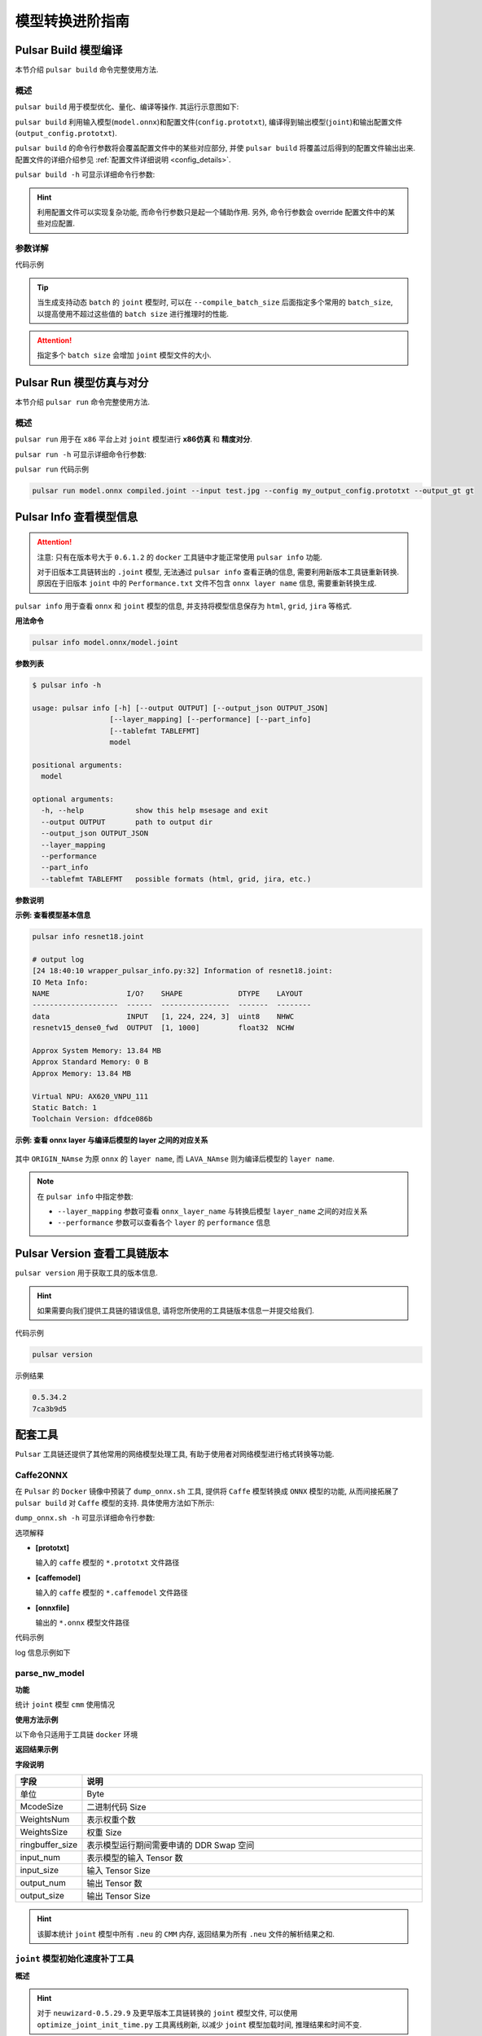===================
模型转换进阶指南
===================

-----------------------
Pulsar Build 模型编译
-----------------------

本节介绍 ``pulsar build`` 命令完整使用方法. 

~~~~~~~~~~~~~~~~
概述
~~~~~~~~~~~~~~~~

``pulsar build`` 用于模型优化、量化、编译等操作. 其运行示意图如下: 

.. mermaid::

  graph LR;
  输入模型[输入模型 onnx] --> pb(pulsar build<br/>+命令行参数)
  配置文件[配置文件 config.prototxt] --> pb
  pb --> 输出模型[输出模型 joint]
  pb --> 输出配置文件[配置文件 output_config.prototxt]

``pulsar build`` 利用输入模型(``model.onnx``)和配置文件(``config.prototxt``), 编译得到输出模型(``joint``)和输出配置文件(``output_config.prototxt``). 

``pulsar build`` 的命令行参数将会覆盖配置文件中的某些对应部分, 并使 ``pulsar build`` 将覆盖过后得到的配置文件输出出来. 配置文件的详细介绍参见 :ref:`配置文件详细说明 <config_details>`. 

``pulsar build -h`` 可显示详细命令行参数: 

.. code-block:: python
  :name: pulsar_build_help
  :linenos:

  root@xxx:/data# pulsar build -h
  usage: pulsar build [-h] [--config CONFIG] [--output_config OUTPUT_CONFIG]
                      [--input INPUT [INPUT ...]] [--output OUTPUT [OUTPUT ...]]
                      [--calibration_batch_size CALIBRATION_BATCH_SIZE]
                      [--compile_batch_size COMPILE_BATCH_SIZE [COMPILE_BATCH_SIZE ...]]
                      [--batch_size_option {BSO_AUTO,BSO_STATIC,BSO_DYNAMIC}]
                      [--output_dir OUTPUT_DIR]
                      [--virtual_npu {0,311,312,221,222,111,112}]
                      [--input_tensor_color {auto,rgb,bgr,gray,nv12,nv21}]
                      [--output_tensor_color {auto,rgb,bgr,gray,nv12,nv21}]
                      [--output_tensor_layout {native,nchw,nhwc}]
                      [--color_std {studio,full}]
                      [--target_hardware {AX630,AX620,AX170}]
                      [--enable_progress_bar]

  optional arguments:
    -h, --help            show this help msesage and exit
    --config CONFIG       .prototxt
    --output_config OUTPUT_CONFIG
    --input INPUT [INPUT ...]
    --output OUTPUT [OUTPUT ...]
    --calibration_batch_size CALIBRATION_BATCH_SIZE
    --compile_batch_size COMPILE_BATCH_SIZE [COMPILE_BATCH_SIZE ...]
    --batch_size_option {BSO_AUTO,BSO_STATIC,BSO_DYNAMIC}
    --output_dir OUTPUT_DIR
    --virtual_npu {0,311,312,221,222,111,112}
    --input_tensor_color {auto,rgb,bgr,gray,nv12,nv21}
    --output_tensor_color {auto,rgb,bgr,gray,nv12,nv21}
    --output_tensor_layout {native,nchw,nhwc}
    --color_std {studio,full}
                          only support nv12/nv21 now
    --target_hardware {AX630,AX620,AX170}
                          target hardware to compile
    --enable_progress_bar

.. hint::

  利用配置文件可以实现复杂功能, 而命令行参数只是起一个辅助作用. 另外, 命令行参数会 override 配置文件中的某些对应配置.

~~~~~~~~~~~~~~~~
参数详解
~~~~~~~~~~~~~~~~

.. data:: pulsar build 参数解释

  --input
    
    本次编译的输入模型路径, 对应 ``config.prototxt`` 中的 :ref:`input_path字段 <input_path>`

  --output
  
    指定输出模型的文件名, 如 ``compiled.joint``, 对应 ``config.prototxt`` 中的 :ref:`output_path字段 <output_path>`

  --config
  
    指定用于指导本次编译过程所用的基本配置文件. 如果为 ``pulsar build`` 命令指定了命令行参数, 则转换模型过程中优先使用命令行参数中指定的值

  --output_config
  
    将本次编译过程所使用的完整配置信息输出到文件

  --target_hardware
  
    指定编译输出模型所适用的硬件平台, 目前有 ``AX630`` 和 ``AX620`` 可选

  --virtual_npu
  
    指定推理时使用的虚拟 NPU , 请根据 ``--target_hardware`` 参数进行区别. 详情参见 :ref:`芯片介绍 <soc_introduction>` 中的虚拟NPU部分

  --output_dir
  
    指定编译过程的工作目录. 默认为当前目录

  --calibration_batch_size
  
    转模型过程中, 内部参数校准时所使用数据的 ``batch_size``. 默认值为 ``32``

  --batch_size_option
    
    设置 ``joint`` 格式模型所支持的 ``batch`` 类型:

      - ``BSO_AUTO``: 默认选项, 默认为静态 ``batch``
      - ``BSO_STATIC``: 静态 ``batch``, 推理时固定 ``batch_size``, 性能最优
      - ``BSO_DYNAMIC``: 动态 ``batch``, 推理时支持不超过最大值的任意 ``batch_size``, 使用最灵活

  --compile_batch_size
  
    设置 ``joint`` 格式模型所支持的 ``batch size``. 默认为 ``1``

      - 当指定了 ``--batch_size_option BSO_STATIC`` 时, ``batch_size`` 表示 ``joint`` 格式模型推理时能用的唯一 ``batch size``
      - 当指定了 ``--batch_size_option BSO_DYNAMIC`` 时, ``batch_size`` 表示 ``joint`` 格式模型推理时所能使用的最大 ``batch size``

  --input_tensor_color

    指定 **输入模型** 的 **输入数据** 的色彩空间, 可选项:

      - 默认选项: ``auto``, 根据模型输入 channel 数自动识别
          * 3-channel 为 ``bgr``
          * 1-channel 为 ``gray``
      - 其他可选项: ``rgb``, ``bgr``, ``gray``, ``nv12``, ``nv21``

  --output_tensor_color

    指定 **输出模型** 的 **输入数据** 的色彩空间, 可选项:

      - 默认选项: ``auto``, 根据模型输入 channel 数自动识别
          * 3-channel 为 ``bgr``
          * 1-channel 为 ``gray``
      - 其他可选项: ``rgb``, ``bgr``, ``gray``, ``nv12``, ``nv21``

  --color_std

    指定用于在 ``RGB`` 和 ``YUV`` 之间转换时所采用的转换标准, 可选项: ``legacy``, ``studio`` 和 ``full``, 默认值为 ``legacy``

  --enable_progress_bar

    编译时显示进度条. 默认不显示
  
  --output_tensor_layout

    指定 **输出** 模型的 **输出** ``tensor`` 的 ``layout``, 可选:

      - ``native``: 默认选项, 历史遗留选项, 不推荐使用. 建议显式指定输出 ``layout``
      - ``nchw``
      - ``nhwc``
    
    .. attention::
    
      ``axera_neuwizard_v0.6.0.1`` 及以后版本的工具链才支持此参数. 
      从 ``axera_neuwizard_v0.6.0.1`` 开始,  部分 ``AX620A`` 模型的输出 ``tensor`` 的默认 ``layout`` 
      可能与 ``axera_neuwizard_v0.6.0.1`` 之前版本的工具链编译出来的模型不同. ``AX630A`` 模型的默认 ``layout`` 不受工具链版本的影响

代码示例

.. code-block::
  :linenos:

  pulsar build --input model.onnx --output compiled.joint --config my_config.prototxt --target_hardware AX620 --virtual_npu 111 --output_config my_output_config.prototxt

.. tip::

  当生成支持动态 ``batch`` 的 ``joint`` 模型时, 可以在 ``--compile_batch_size`` 后面指定多个常用的 ``batch_size``, 以提高使用不超过这些值的 ``batch size`` 进行推理时的性能. 
  
.. attention::

  指定多个 ``batch size`` 会增加 ``joint`` 模型文件的大小.

.. _pulsar_run:

-------------------------------
Pulsar Run 模型仿真与对分
-------------------------------

本节介绍 ``pulsar run`` 命令完整使用方法.

~~~~~~~~~~~~~~~~~
概述
~~~~~~~~~~~~~~~~~

``pulsar run`` 用于在 ``x86`` 平台上对 ``joint`` 模型进行 **x86仿真** 和 **精度对分**.

.. mermaid::

  graph LR;
  目标模型[目标模型<br/>joint] --> pulsar_run(pulsar run<br/>+命令行参数)
  参考模型[参考模型<br/>onnx] --> pulsar_run
  图像文件[图像文件<br/>jpg / png] --> pulsar_run
  pulsar_run --> 对分结果
  pulsar_run --> gt[目标模型的仿真 inference 结果<br/>+<br/>上板输入数据]

``pulsar run -h`` 可显示详细命令行参数:

.. code-block:: python
  :name: input_conf_items
  :linenos:

  root@xxx:/data# pulsar run -h
  usage: pulsar run [-h] [--use_onnx_ir] [--input INPUT [INPUT ...]]
                    [--layer LAYER [LAYER ...]] [--output_gt OUTPUT_GT]
                    [--config CONFIG]
                    model [model ...]

  positional arguments:
    model

  optional arguments:
    -h, --help                   show this help msesage and exit
    --use_onnx_ir                use NeuWizard IR for refernece onnx
    --input INPUT [INPUT ...]    input paths or .json
    --layer LAYER [LAYER ...]    input layer namse
    --output_gt OUTPUT_GT        save gt data in dir
    --config CONFIG


.. data:: pulsar run 参数解释

  **必要参数**
  
    ``model.joint`` ``model.onnx``

  --input

    可以指定多个输入数据, 并作为仿真 ``inference`` 的输入数据. 支持 ``jpg``、 ``png``、 ``bin`` 等格式, 需要保证其个数与模型输入层个数一致
  
  --layer

    | 不是必需项
    | 当模型有多路输入时, 用于指定输入数据对应哪一层. 其顺序与 ``--input`` 呈对照关系
    | 比如 ``--input file1.bin file2.bin --layer layerA layerB`` 就代表给 ``layerA`` 输入 ``file1.bin``、给 ``layerB`` 输入 ``file2.bin``, 需要保证 ``--layer`` 的长度与 ``--input`` 的长度一致
  
  --use_onnx_ir

    | 当使用 ``onnx`` 格式模型作为对分参考模型时, 此选项用以告诉 ``pulsar run`` 在内部用 ``NeuWizard IR`` 推理 ``onnx`` 模型. 默认不使用 ``NeuWizard IR``
    | 此选项只有在指定了 ``--onnx`` 时才有意义, 该选项可忽略

  --output_gt

    指定用于存放目标模型的仿真 ``inference`` 结果和上板输入数据的目录. 默认不输出

  --config
  
    指定配置文件, 用于指导 ``pulsar run`` 在内部转换参考模型. 一般使用 ``pulsar build`` 的 ``--output_config`` 选项输出的配置文件

``pulsar run`` 代码示例

.. code-block:: python

  pulsar run model.onnx compiled.joint --input test.jpg --config my_output_config.prototxt --output_gt gt

---------------------------
Pulsar Info 查看模型信息
---------------------------

.. Attention::

  注意: 只有在版本号大于 ``0.6.1.2`` 的 ``docker`` 工具链中才能正常使用 ``pulsar info`` 功能.

  对于旧版本工具链转出的 ``.joint`` 模型, 无法通过 ``pulsar info`` 查看正确的信息, 需要利用新版本工具链重新转换. 原因在于旧版本 ``joint`` 中的 ``Performance.txt`` 文件不包含 ``onnx layer name`` 信息, 需要重新转换生成.

``pulsar info`` 用于查看 ``onnx`` 和 ``joint`` 模型的信息, 并支持将模型信息保存为 ``html``, ``grid``, ``jira`` 等格式.

**用法命令**

.. code-block:: bash

  pulsar info model.onnx/model.joint

**参数列表**

.. code-block:: bash

  $ pulsar info -h

  usage: pulsar info [-h] [--output OUTPUT] [--output_json OUTPUT_JSON]
                    [--layer_mapping] [--performance] [--part_info]
                    [--tablefmt TABLEFMT]
                    model

  positional arguments:
    model

  optional arguments:
    -h, --help            show this help msesage and exit
    --output OUTPUT       path to output dir
    --output_json OUTPUT_JSON
    --layer_mapping
    --performance
    --part_info
    --tablefmt TABLEFMT   possible formats (html, grid, jira, etc.)

**参数说明**

.. data:: pulsar info 参数解释

  --output

    指定模型信息保存目录, 默认不保存

  --output_json

    以 Json 形式保存模型的完整信息, 默认不保存

  --layer_mapping

    显示 Joint 模型的 layer_mapping 信息, 默认不显示
    
    可以用于查看 onnx layer 与转换后的 lava layer 间的对应关系

  --performance

    显示 Joint 模型的 performance 信息, 默认不显示

  --part

    显示 Joint 模型每个部分的全部信息, 默认不显示

  --tablefmt

    指定模型信息显示和保存格式, 可选项:
      * simple: 默认选择项
      * grid
      * html
      * jira
      * ... 任意 tabulate 库支持的 tablefmt 格式

**示例: 查看模型基本信息**

.. code-block:: bash

  pulsar info resnet18.joint

  # output log
  [24 18:40:10 wrapper_pulsar_info.py:32] Information of resnet18.joint:
  IO Meta Info:
  NAME                  I/O?    SHAPE             DTYPE    LAYOUT
  --------------------  ------  ----------------  -------  --------
  data                  INPUT   [1, 224, 224, 3]  uint8    NHWC
  resnetv15_dense0_fwd  OUTPUT  [1, 1000]         float32  NCHW

  Approx System Memory: 13.84 MB
  Approx Standard Memory: 0 B
  Approx Memory: 13.84 MB

  Virtual NPU: AX620_VNPU_111
  Static Batch: 1
  Toolchain Version: dfdce086b

**示例: 查看 onnx layer 与编译后模型的 layer 之间的对应关系**

.. figure:: ../media/layer_mapping.png
    :alt: layer_mapping
    :align: center

其中 ``ORIGIN_NAmse`` 为原 ``onnx`` 的 ``layer name``, 而 ``LAVA_NAmse`` 则为编译后模型的 ``layer name``.

.. note::

  在 ``pulsar info`` 中指定参数:

  - ``--layer_mapping`` 参数可查看 ``onnx_layer_name`` 与转换后模型 ``layer_name`` 之间的对应关系
  - ``--performance`` 参数可以查看各个 ``layer`` 的 ``performance`` 信息

------------------------------------
Pulsar Version 查看工具链版本
------------------------------------

``pulsar version`` 用于获取工具的版本信息.

.. hint::

  如果需要向我们提供工具链的错误信息, 请将您所使用的工具链版本信息一并提交给我们.

代码示例

.. code-block:: bash

  pulsar version

示例结果

.. code-block:: bash

  0.5.34.2
  7ca3b9d5

----------------
配套工具
----------------

``Pulsar`` 工具链还提供了其他常用的网络模型处理工具, 有助于使用者对网络模型进行格式转换等功能.

~~~~~~~~~~~~~~~~~~
Caffe2ONNX
~~~~~~~~~~~~~~~~~~

在 ``Pulsar`` 的 ``Docker`` 镜像中预装了 ``dump_onnx.sh`` 工具, 提供将 ``Caffe`` 模型转换成 ``ONNX`` 模型的功能, 从而间接拓展了 ``pulsar build`` 对 ``Caffe`` 模型的支持. 具体使用方法如下所示: 

``dump_onnx.sh -h`` 可显示详细命令行参数: 

.. code-block:: bash
  :name: dump_onnx_sh
  :linenos:

  root@xxx:/data$ dump_onnx.sh
  Usage: /root/caffe2onnx/dump_onnx.sh [prototxt] [caffemodel] [onnxfile]


选项解释

- **[prototxt]**

  输入的 ``caffe`` 模型的 ``*.prototxt`` 文件路径
  
- **[caffemodel]**

  输入的 ``caffe`` 模型的 ``*.caffemodel`` 文件路径

- **[onnxfile]**

  输出的 ``*.onnx`` 模型文件路径

代码示例

.. code-block:: shell
  :name: dump_onnx_demo
  :linenos:

  root@xxx:/data$ dump_onnx.sh model/mobilenet.prototxt model/mobilenet.caffemodel model/mobilenet.onnx

log 信息示例如下

.. code-block:: bash
  :name: dump_onnx_log
  :linenos:

  root@xxx:/data$ dump_onnx.sh model/mobilenet.prototxt model/mobilenet.caffemodel model/mobilenet.onnx
  2. start model conversion
  =================================================================
  Converting layer: conv1 | Convolution
  Input:  ['data']
  Output:  ['conv1']
  =================================================================
  Converting layer: conv1/bn | BatchNorm
  Input:  ['conv1']
  Output:  ['conv1']
  =================================================================
  Converting layer: conv1/scale | Scale
  Input:  ['conv1']
  Output:  ['conv1']
  =================================================================
  Converting layer: relu1 | ReLU
  Input:  ['conv1']
  Output:  ['conv1']
  =================================================================
  ####省略若干行 ############
  =================================================================
  Node:  prob
  OP Type:  Softmax
  Input:  ['fc7']
  Output:  ['prob']
  ====================================================================
  2. onnx model conversion done
  4. save onnx model
  model saved as: model/mobilenet.onnx


~~~~~~~~~~~~~~~~~~~~~~~~~~~~~~~~
parse_nw_model
~~~~~~~~~~~~~~~~~~~~~~~~~~~~~~~~

**功能**

统计 ``joint`` 模型 ``cmm`` 使用情况

.. code-block:: sh
  :linenos:

  usage: parse_nw_model.py [-h] [--model MODEL]

  optional arguments:
    -h, --help     show this help msesage and exit
    --model MODEL  dot_neu or joint file

**使用方法示例**

以下命令只适用于工具链 ``docker`` 环境

.. code-block:: sh
  :linenos:

  python3 /root/python_modules/super_pulsar/super_pulsar/tools/parse_nw_model.py --model yolox_l.joint
  python3 /root/python_modules/super_pulsar/super_pulsar/tools/parse_nw_model.py --model part_0.neu

**返回结果示例**

.. code-block:: sh
  :linenos:

  {'McodeSize': 90816, 'WeightsNum': 1, 'WeightsSize': 568320, 'ringbuffer_size': 0, 'input_num': 1, 'input_size': 24576, 'output_num': 16, 'output_size': 576}

**字段说明**

.. list-table::
    :widths: 10 60
    :header-rows: 1

    * - 字段
      - 说明
    * - 单位
      - Byte
    * - McodeSize
      - 二进制代码 Size
    * - WeightsNum
      - 表示权重个数
    * - WeightsSize
      - 权重 Size
    * - ringbuffer_size
      - 表示模型运行期间需要申请的 DDR Swap 空间
    * - input_num
      - 表示模型的输入 Tensor 数
    * - input_size
      - 输入 Tensor Size
    * - output_num
      - 输出 Tensor 数
    * - output_size
      - 输出 Tensor Size


.. hint::
  
  该脚本统计 ``joint`` 模型中所有 ``.neu`` 的 ``CMM`` 内存, 返回结果为所有 ``.neu`` 文件的解析结果之和.

~~~~~~~~~~~~~~~~~~~~~~~~~~~~~~~~
``joint`` 模型初始化速度补丁工具
~~~~~~~~~~~~~~~~~~~~~~~~~~~~~~~~

**概述**

.. hint::

  对于 ``neuwizard-0.5.29.9`` 及更早版本工具链转换的 ``joint`` 模型文件, 
  可以使用 ``optimize_joint_init_time.py`` 工具离线刷新, 以减少 ``joint`` 模型加载时间, 推理结果和时间不变.

**使用方法**

.. code-block:: bash

  cd /root/python_modules/super_pulsar/super_pulsar/tools
  python3 optimize_joint_init_time.py --input old.joint --output new.joint

~~~~~~~~~~~~~~~~~~~~~~~~~~~~~~~~~~~~~~~~~~~~~~~~~~~~~~~~~~~~~~~~~~~~~~~~
将 ``joint`` 模型中的 ``ONNX`` 子图转为 ``AXEngine`` 子图
~~~~~~~~~~~~~~~~~~~~~~~~~~~~~~~~~~~~~~~~~~~~~~~~~~~~~~~~~~~~~~~~~~~~~~~~

**使用方法**

.. hint::

  如下一条指令即可将名为 ``input.joint`` 的 ``joint`` 模型(以 ``ONNX`` 作为 ``CPU`` 后端实现)转为 ``joint`` 模型(以 ``AXEngine`` 作为 ``CPU`` 后端实现), 并且开启优化模式.

.. code-block:: python

  python3 /root/python_modules/super_pulsar/super_pulsar/tools/joint_onnx_to_axe.py --input input.joint --output output.joint --optimize_slim_model

**参数释义**

.. data:: 参数释义

  --input

    转换工具的输入 ``joint`` 模型路径
  
  --output

    转换工具的输出 ``joint`` 模型路径
  
  --optimize_slim_model

    开启优化模式. 当网络输出特征图较小时建议开启, 否则不建议

~~~~~~~~~~~~~~~~~~~~~~~~~~~~~~~
``wbt_tool`` 使用说明
~~~~~~~~~~~~~~~~~~~~~~~~~~~~~~~

**背景**

- 某些模型在不同使用场景下需要不同的网络权重, 例如 VD 模型的使用场景分为白天和夜晚, 两个网络结构一样, 但权重不一样, 是否可以设置成不同场景使用不同的权重, 即同一个模型保存多组权重信息 
- 可以通过 ``Pulsar`` 工具链 ``Docker`` 中提供的 ``wbt_tool`` 脚本可以实现一个模型, 多套参数的需求

**工具概述**

工具路径: ``/root/python_modules/super_pulsar/super_pulsar/tools/wbt_tool.py``, 注意需要给 ``wbt_tool.py`` 可执行权限

.. code-block:: bash

  # 添加可执行权限
  chmod a+x /root/python_modules/super_pulsar/super_pulsar/tools/wbt_tool.py

.. data:: wbt_tool 功能参数

  info
    查看操作, 可以查看 ``joint`` 模型的 ``wbt`` 名称信息, 如果是 ``None``, 在 ``fuse`` 时需要手动指定

  fuse
    合并操作, 将多个网络结构一样, 网络权重不同的 ``joint`` 模型, 合成一个具有多份权重的 ``joint`` 模型

  split
    拆分操作, 将一个具有多份权重的 ``joint`` 模型, 拆分成多个网络结构一样, 网络权重不同的 ``joint`` 模型

**使用限制**

.. warning::

  不支持含多份 ``wbt`` 的 ``joint`` 模型之间的合并, 
  有需求时请先拆分成多个含单份 ``wbt`` 的 ``joint`` 模型, 再和其他模型合并.

**示例1**

查看模型 ``model.joint`` 的 ``wbt`` 信息:

.. code-block:: python

  <wbt_tool> info model.joint

  part_0.neu's wbt_namse:
      index 0: wbt_#0
      index 1: wbt_#1

.. hint::

  其中 ``<wbt_tool>`` 为 ``/root/python_modules/super_pulsar/super_pulsar/tools/wbt_tool.py``

**示例2**

合并名为 ``model1.joint``, ``model2.joint`` 的两个模型至名为 ``model.joint`` 的模型, 使用 ``joint`` 模型中自带的 ``wbt_name``

.. code-block:: python

  <wbt_tool> fuse --input model1.joint model2.joint --output model.joint

.. attention::

    如果 ``wbt_tool info`` 查看到 ``joint`` 模型的 ``wbt_name`` 为 ``None``, 需要手动指定 ``wbt_name``, 否则 ``fuse`` 时会报错.

**示例3**

拆分名为 ``model.joint`` 的模型至两个名为 ``model1.joint``, ``model2.joint`` 的模型

.. code-block:: python

  <wbt_tool> split --input model.joint --output model1.joint model2.joint

**示例4**

合并名为 ``model1.joint``, ``model2.joint`` 的两个模型至名为 ``model.joint`` 的模型, 且规定 ``model1.joint`` 模型中的 ``wbt_name`` 为 ``wbt1``, ``wbt2``, ``model2.joint`` 模型中的 ``wbt_name`` 为 ``wbt2``

.. code-block:: python

  <wbt_tool> fuse --input model1.joint model2.joint --output model.joint --wbt_name wbt1 wbt2

**示例5**

拆分名为 ``model.joint`` 的模型, 该模型有四个 ``wbt`` 参数, ``index`` 为 ``0``, ``1``, ``2``, ``3``,
只取 ``index`` 为 ``1, 3`` 的那两个 ``wbt``, 包装为 ``joint`` 模型, 并取名为 ``model_idx1.joint``, ``model_idx3.joint``

.. code-block:: python

  <wbt_tool> split --input model.joint --output model_idx1.joint model_idx3.joint --indexes 1 3

.. attention::

  如果有使用上的问题, 请联系相关 ``FAE`` 同学进行支持.

------------------------------------------------
不同场景下的 ``config prototxt`` 配置方法
------------------------------------------------

.. hint::

  ``Pulsar`` 通过合理配置 ``config`` 可以完成复杂的功能, 下面对一些常见场景下 ``config`` 配置进行说明.
  注意: 本节所提供的代码示例均为代码片段, 需要用户手动添加到合适的位置.

~~~~~~~~~~~~~~~~~~~~~~~~~~~~~~~~~~~~~~~~~~~~~~
搜索 PTQ 模型混合比特配置
~~~~~~~~~~~~~~~~~~~~~~~~~~~~~~~~~~~~~~~~~~~~~~

**前置工作**

确保当前的 ``onnx`` 模型和配置文件 ``config_origin.prototxt`` 在 ``pulsar build`` 时可以成功转换为 ``joint`` 模型.

**复制并修改配置文件**

``COPY`` 配置文件 ``config_origin.prototxt`` 并将其命名为 ``mixbit.prototxt``, 然后对 ``mixbit.prototxt`` 作如下修改: 

- ``output_type`` 指定为 ``OUTPUT_TYPE_SUPERNET``
- 在 ``neuwizard_conf`` 内添加 ``task_conf`` 并按需添加混合比特搜索相关配置

``config`` 示例如下:

.. code-block:: python
  :linenos:

  # 基本配置参数: 输入输出
  ...
  output_type: OUTPUT_TYPE_SUPERNET
  ...

  # neuwizard 工具的配置参数
  neuwizard_conf {
      ...
      task_conf{
        task_strategy: TASK_STRATEGY_SUPERNET # 不可修改
        supernet_options{
          strategy: SUPERNET_STRATEGY_MIXBIT # 不可修改
          mixbit_params{
            target_w_bit: 8 # 设置平均 weight bit, 支持小数但数值必须在 w_bit_choices 的区间内
            target_a_bit: 6 # 设置平均 feature bit, 支持小数但数值必须在 f_bit_choices 的区间内
            w_bit_choices: 8 # weight 比特目前仅支持 [4, 8], 由于 prototxt 的限制必须分行写各个选项
            a_bit_choices: 4 # feature 比特目前仅支持 [4, 8, 16], 由于 prototxt 的限制必须分行写各个选项
            a_bit_choices: 8
            # 目前支持 MIXBIT_METRIC_TYPE_HAWQv2, MIXBIT_METRIC_TYPE_MSE, MIXBIT_METRIC_TYPE_COS_SIM 三种, 
            # 其中 hawqv2 速度较慢且可能需要开小 calibration batchsize, 推荐使用 MIXBIT_METRIC_TYPE_MSE
            metric_type: MIXBIT_METRIC_TYPE_MSE
          }
        }
      }
    ...
  }

.. attention::

  目前 **metric_type** 支持配置

    - ``MIXBIT_METRIC_TYPE_HAWQv2``
    - ``MIXBIT_METRIC_TYPE_MSE``
    - ``MIXBIT_METRIC_TYPE_COS_SIM``

  三种, 其中 ``HAWQv2`` 速度较慢且可能需要开小 ``calibration batchsize``, 推荐使用 ``MIXBIT_METRIC_TYPE_MSE``.

**进行 mixbit 搜索**

在工具链 ``docker`` 中执行如下命令

.. code-block:: python
  :linenos:

  pulsar build --config mixbit.prototxt --input your.onnx  # 如果模型路径已经配置在 config 中, 可省略 --input xxx

编译结束后会在当前目录产生 ``mixbit_operator_config.prototxt`` 文件和 ``onnx_op_bits.txt`` 文件.

- ``mixbit_operator_config.prototxt`` 是可直接用于配置 ``prototxt`` 的混合比特搜索结果
- ``onnx_op_bits.txt`` 中输出了 ``.onnx`` 模型中各权重层的输入 ``feature`` 和 ``weight bit``, 以及各 ``bit`` 的 ``sensitivity`` 计算结果 (数值越小表明对模型表现影响越小)

.. attention::

  在搜 ``mixbit`` 时, ``mixbit.prototxt`` 中如果配置了 ``evaluation_conf`` 域, 编译过程中会报错, 但是不影响最终的输出结果, 因此可以忽略.

将 ``mixbit`` 搜索结果添加至配置文件, 编译出基于 ``mixbit`` 配置的模型.

将 ``mixbit_operator_config.prototxt`` 中的所有内容直接复制到 ``config_origin.prototxt`` (不包含上述混合比特相关配置) 文件中的 ``neuwizard_conf->operator_conf`` 内, 示例如下: 

.. code-block:: python
  :linenos:

  # neuwizard 工具的配置参数
  neuwizard_conf {
      ...
      operator_conf{
        ...
        operator_conf_items {
            selector {
                op_name: "192"
            }
            attributes {
                input_feature_type: UINT4
                weight_type: INT8
            }
        }
        operator_conf_items {
            selector {
                op_name: "195"
            }
            attributes {
                input_feature_type: UINT8
                weight_type: INT4
            }
        }
        ...
    }
    ...
  }

在工具链 ``docker`` 中执行如下命令:

.. code-block:: python
  :linenos:

  # 命令的参数需要根据实际需求配置, 这里仅用于说明问题
  pulsar build --config config_origin.prototxt --input your.onnx

最后得到编译后的混合比特模型 ``your.joint``. 以下分别测试了 ``Resnet18`` 和 ``Mobilenetv2`` 在配置不同比特时模型的表现情况.

**Resnet18**

===================== ========== ====== ===========
resnet18              Float top1 QPS    search time
===================== ========== ====== ===========
float                 69.88%     /      /
8w8f                  69.86%     92.92  /
[mse or cos_sim] 6w8f 68.58%     135.39 4s
hawqv2 6w8f           68.58%     135.39 3min
[mse or cos_sim] 5w8f 66.52%     153.14 4s
hawqv2 5w8f           66.52%     153.14 3min
hawqv2 5w7f           65.72%     157.59 7min
[mse or cos_sim] 5w7f 65.8%      157.35 8s
4w8f                  55.66%     169.35 /
===================== ========== ====== ===========

**Mobilenetv2**

===================== ========== ======== ===========
mobilenetv2           float top1 QPS      search time
===================== ========== ======== ===========
float                 72.3%      /        /
8w8f                  71.02%     165.78   /
hawqv2 6w8f           68.96%     172.10   61min
[mse or cos_sim] 6w8f 69.2%      173.33   6s
[mse or cos_sim] 8w6f 69.56%     174.30   4s
===================== ========== ======== ===========

.. note::

  上述繁琐的操作本质上是将搜索出的结果配置到 ``config_origin.prototxt`` 中, 基于搜索的配置编译出 ``joint`` 模型.

.. _layer_wise_compare:

~~~~~~~~~~~~~~~~~~~~~~~~~~~~~~~~~~~~~~~~~~~~~~
逐层对分
~~~~~~~~~~~~~~~~~~~~~~~~~~~~~~~~~~~~~~~~~~~~~~

.. Attention::

  注意: 只有在版本号大于 ``0.6.1.2`` 的 ``docker`` 工具链中才能正常使用逐层对分功能.

需要在配置文件中加入以下内容

.. code-block::

  dataset_conf_error_measurement {
        path: "../dataset/imagenet-1k-images.tar"
        type: DATASET_TYPE_TAR         # 数据集类型为 tar package
        size: 256                      # 量化校准过程中实际使用的图片张数
   }

   evaluation_conf {
        path: "neuwizard.evaluator.error_measure_evaluator"
        type: EVALUATION_TYPE_ERROR_MEASURE
        source_ir_types: IR_TYPE_ONNX
        ir_types: IR_TYPE_LAVA
        score_compare_per_layer: true
   }

完整示例如下(以 ``resnet18`` config 为例)

.. code-block::

    # 基本配置参数：输入输出
    input_type: INPUT_TYPE_ONNX
    output_type: OUTPUT_TYPE_JOINT

    # 硬件平台选择
    target_hardware: TARGET_HARDWARE_AX620

    # CPU 后端选择，默认采用 AXE
    cpu_backend_settings {
        onnx_setting {
            mode: DISABLED
        }
        axe_setting {
            mode: ENABLED
            axe_param {
                optimize_slim_model: true
            }
        }
    }

    # 模型输入数据类型设置
    src_input_tensors {
        color_space: TENSOR_COLOR_SPACE_RGB
    }

    dst_input_tensors {
        color_space: TENSOR_COLOR_SPACE_RGB
        # color_space: TENSOR_COLOR_SPACE_NV12	# 若输入数据是 NV12, 则使用该配置
    }

    # neuwizard 工具的配置参数
    neuwizard_conf {
        operator_conf {
            input_conf_items {
                attributes {
                    input_modifications {
                        affine_preprocess {
                            slope: 1
                            slope_divisor: 255
                            bias: 0
                        }
                    }
                    input_modifications {
                        input_normalization {
                            mean: [0.485,0.456,0.406]  ## 均值
                            std: [0.229,0.224,0.255]   ## 方差
                        }
                    }
                }
            }
        }
        dataset_conf_calibration {
            path: "../dataset/imagenet-1k-images.tar" # 设置 PTQ 校准数据集路径
            type: DATASET_TYPE_TAR         # 数据集类型：tar 包
            size: 256                      # 量化校准过程中实际使用的图片张数
            batch_size: 1
        }

        dataset_conf_error_measurement {
            path: "../dataset/imagenet-1k-images.tar"
            type: DATASET_TYPE_TAR         # 数据集类型: tar 包
            size: 4                        # 逐层对分过程中实际使用的图片张数
        }

        evaluation_conf {
            path: "neuwizard.evaluator.error_measure_evaluator"
            type: EVALUATION_TYPE_ERROR_MEASURE
            source_ir_types: IR_TYPE_ONNX
            ir_types: IR_TYPE_LAVA
            score_compare_per_layer: true
        }  
    }

    # 输出 layout 设置, 建议使用 NHWC, 速度更快
    dst_output_tensors {
        tensor_layout:NHWC
    }

    # pulsar compiler 的配置参数
    pulsar_conf {
        ax620_virtual_npu: AX620_VIRTUAL_NPU_MODE_111	# 业务场景需要使用 ISP, 则必须使用 vNPU 111 配置, 1.8Tops 算力给用户的算法模型
        batch_size: 1
        debug : false
    }

在 ``pulsar build`` 过程中, 会打印出模型每一层的精度损失情况, 如下图所示.

.. figure:: ../media/resnet18_each_layer_comparation.png
    :alt: comparation
    :align: center

.. warning::

  注意, 添加此配置后会大幅度增加模型的编译时间.

~~~~~~~~~~~~~~~~~~~~~~~~~~~~~~~~~~~~~~~~~~~~~~
多路输入, 不同路配置不同 ``CSC``
~~~~~~~~~~~~~~~~~~~~~~~~~~~~~~~~~~~~~~~~~~~~~~

``CSC`` 为色彩空间转换 (Color Space Convert) 的缩写. 以下配置表示输入模型(即 ``ONNX`` 模型)的 ``data_0`` 输入色彩空间为 ``BGR``, 
而编译后的输出模型(即 ``JOINT`` 模型)的 ``data_0`` 的输入色彩空间将被修改为 ``NV12``, 详细信息可以参考 :ref:`tensor_conf配置 <tensor_conf>`.

简而言之, 就是编译前的模型, 输入 ``tensor`` 是什么属性, 而编译后的模型, 输入 ``tensor`` 又是什么属性.

**代码示例1**

.. code-block:: bash
  :linenos:

  src_input_tensors {
    tensor_name: "data_0"
    color_space: TENSOR_COLOR_SPACE_BGR  # 用于描述或说明模型的 `data_0` 路输入的色彩空间
  }
  dst_input_tensors {
    tensor_name: "data_0"
    color_space: TENSOR_COLOR_SPACE_NV12  # 用于修改输出模型的 `data_0` 路输入的色彩空间
  }

其中 ``tensor_name`` 用于选择某一路 ``tensor`` . ``color_space`` 用于配置当前 ``tensor`` 的色彩空间.

.. hint::

  ``color_space`` 的默认值为 ``TENSOR_COLOR_SPACE_AUTO`` , 会根据模型输入 channel 数自动识别, 3-channel 为 ``BGR``;
  1-channel 为 ``GRAY`` . 所以如果色彩空间为 ``BGR`` 时, 可以不配置 ``src_input_tensors`` , 但是有时候为了更好地描述信息, ``src_input_tensors`` 和 ``dst_input_tensors`` 通常会成对出现.

**代码示例2**

.. code-block:: python
  :linenos:

  src_input_tensors {
    color_space: TENSOR_COLOR_SPACE_AUTO
  }
  dst_input_tensors {
    color_space: TENSOR_COLOR_SPACE_AUTO
  }

根据输入 ``tensor`` 的 ``channel`` 数自动选择, 此配置项可省略, 但不推荐.

**代码示例3**

.. code-block:: python
  :linenos:

  src_input_tensors {
  tensor_name: "data_0"
    color_space: TENSOR_COLOR_SPACE_RGB  # 原始输入模型的 `data_0` 输入的色彩空间是 RGB
  }
  dst_input_tensors {
    tensor_name: "data_0"
    color_space: TENSOR_COLOR_SPACE_NV12
    color_standard: CSS_ITU_BT601_STUDIO_SWING
  }

以上配置表示输入模型(即 ``ONNX`` 模型)的 ``data_0`` 输入色彩空间为 ``RGB``,  而编译后的输出模型(即 ``JOINT`` 模型)的 ``data_0`` 的输入色彩空间将被修改为 ``NV12``, 同时将 ``color_standard`` 配置为 ``CSS_ITU_BT601_STUDIO_SWING`` .

~~~~~~~~~~~~~~~~~~~~~~~~~~~~~~~~
``cpu_lstm`` 配置
~~~~~~~~~~~~~~~~~~~~~~~~~~~~~~~~

.. hint::

  如果模型中存在 ``lstm`` 结构, 可以参考如下配置文件进行配置, 保证模型在此结构上不会出现异常.

.. code-block:: bash
  :linenos:

  operator_conf_items {
    selector {}
    attributes {
      lstm_mode: LSTM_MODE_CPU
    }
  }

一个完整的配置文件参考(包含 ``cpu_lstm``, ``rgb``, ``nv12``)示例

.. code-block:: bash
  :linenos:

  input_type: INPUT_TYPE_ONNX
  output_type: OUTPUT_TYPE_JOINT

  src_input_tensors {
    tensor_name: "data"
    color_space: TENSOR_COLOR_SPACE_RGB
  }
  dst_input_tensors {
    tensor_name: "data"
    color_space: TENSOR_COLOR_SPACE_NV12
    color_standard: CSS_ITU_BT601_STUDIO_SWING
  }

  target_hardware: TARGET_HARDWARE_AX630  # 可以使用命令行参数覆盖此配置
  neuwizard_conf {
    operator_conf {
      input_conf_items {
        attributes {
          input_modifications {
            input_normalization {  # 输入数据归一化, mean/std 的顺序与输入 tensor 的色彩空间有关
                mean: 0
                mean: 0
                mean: 0
                std: 255.0326
                std: 255.0326
                std: 255.0326
            }
          }
        }
      }
      operator_conf_items {  # lstm
        selector {}
        attributes {
          lstm_mode: LSTM_MODE_CPU
        }
      }
    }
    dataset_conf_calibration {
      path: "../imagenet-1k-images.tar"
      type: DATASET_TYPE_TAR
      size: 256
      batch_size: 32
    }
  }
  pulsar_conf {
    batch_size: 1
  }

只有 ``cpu_lstm`` 的情况下, 完整配置文件参考如下:

.. code-block:: bash
  :linenos:

  input_type: INPUT_TYPE_ONNX
  output_type: OUTPUT_TYPE_JOINT
  input_tensors {
    color_space: TENSOR_COLOR_SPACE_AUTO
  }
  output_tensors {
    color_space: TENSOR_COLOR_SPACE_AUTO
  }
  target_hardware: TARGET_HARDWARE_AX630
  neuwizard_conf {
    operator_conf {
      input_conf_items {
        attributes {
          input_modifications {
            affine_preprocess {  # 对数据做 affine 操作, 即 `* k + b` , 用于改变编译后模型的输入数据类型
              slope: 1           # 即将输入数据类型由浮点数 [0, 1) 类型修改为 uint8
              slope_divisor: 255
              bias: 0
            }
          }
        }
      }
      operator_conf_items {
        selector {}
        attributes {
          lstm_mode: LSTM_MODE_CPU
        }
      }
    }
    dataset_conf_calibration {
      path: "../imagenet-1k-images.tar"
      type: DATASET_TYPE_TAR
      size: 256
      batch_size: 32
    }
  }
  pulsar_conf {
    batch_size: 1
  }

.. hint::

  在 ``attributes`` 可以直接修改数据类型, 属于 **强制类型转换** , 而 ``input_modifications`` 中的 ``affine`` 将浮点类型的数据转换为 ``UINT8`` 时, 会有 ``* k + b`` 操作.
  
~~~~~~~~~~~~~~~~~~~~~~~~~~~~~~~~
动态 ``Q`` 值
~~~~~~~~~~~~~~~~~~~~~~~~~~~~~~~~

动态 ``Q`` 值会被自动计算, 可以通过 ``run_joint`` 打印的log信息查看具体值.

**代码示例**

.. code-block:: bash
  :linenos:
  
  dst_output_tensors {
    data_type: INT16
  }

~~~~~~~~~~~~~~~~~~~~~~~~~~~~~~~~
静态 ``Q`` 值
~~~~~~~~~~~~~~~~~~~~~~~~~~~~~~~~

与动态 ``Q`` 值的区别在于显式配置 ``quantization_value``.

**代码示例**

.. code-block:: bash
  :linenos:
  
  dst_output_tensors {
    data_type: INT16
    quantization_value: 256
  }

关于 ``Q`` 值的详细描述参见 :ref:`Q值介绍 <QValue>`

~~~~~~~~~~~~~~~~~~~~~~~~~~~~~~~~
``FLOAT`` 输入配置
~~~~~~~~~~~~~~~~~~~~~~~~~~~~~~~~

如果期望 ``onnx`` 编译后的 ``joint`` 模型, 能在上板时以 ``FLOAT32`` 类型作为输入, 
可以按照以下示例对 ``prototxt`` 配置.

**代码示例**

.. code-block:: bash
  :linenos:

  operator_conf {
    input_conf_items {
      attributes {
        type: FLOAT32   # 这里约定了编译后的模型以 float32 作为输入类型
      }
    }
  }

~~~~~~~~~~~~~~~~~~~~~~~~~~~~~~~~~~~~~~~~~~~~~~
多路输入, 不同路设置不同的数据类型
~~~~~~~~~~~~~~~~~~~~~~~~~~~~~~~~~~~~~~~~~~~~~~

如果期望双路 ``onnx`` 编译后的 ``joint`` 模型, 能在上板时一路以 ``UINT8`` 为输入, 另一路以 ``FLOAT32`` 为输入, 
可以参考以下示例 ``prototxt`` 配置.

**代码示例**

.. code-block:: bash
  :linenos:

  operator_conf {
    input_conf_items {
      selector {
        op_name: "input1"
      }
      attributes {
        type: UINT8
      }
    }
    input_conf_items {
      selector {
        op_name: "input2"
      }
      attributes {
        type: FLOAT32
      }
    }
  }

.. _Q16bit:

~~~~~~~~~~~~~~~~~~~~~~~~~~~~~~~~
16bit 量化
~~~~~~~~~~~~~~~~~~~~~~~~~~~~~~~~

.. hint::

  在量化精度不足时, 可以考虑 ``16bit`` 量化.

代码示例

.. code-block:: bash
  :linenos:

  operator_conf_items {
    selector {

    }
    attributes {
      input_feature_type: UINT16
      weight_type: INT8
    }
  }

~~~~~~~~~~~~~~~~~~~~~~~~~~~~~~~~
Joint Layout配置
~~~~~~~~~~~~~~~~~~~~~~~~~~~~~~~~

在工具链 ``axera/neuwizard:0.6.0.1`` 之前, 工具链编译后模型的输出 ``Layout`` 根据情况而异, 无法配置. 

在 ``0.6.0.1`` 版本之后, 如果不在 ``pulsar build`` 或者配置选项中配置编译后模型输出 ``Layout``, 则工具链默认设置编译后模型输出 ``Layout`` 为 ``NCHW``. 

通过配置文件修改 ``joint`` 输出 ``Layout`` 参考如下:

.. code-block:: bash
  :linenos:

  dst_output_tensors {
    tensor_layout: NHWC
  }

显式配置方式为: 在 ``pulsar build`` 编译指令中添加 ``--output_tensor_layout nhwc`` 选项. 

.. hint::

  由于硬件内部是默认 ``NHWC`` 的 ``layout`` 排布, 因此更推荐使用 ``NHWC`` 以获得更高的 ``FPS``.

.. _multi_calibrations_input:

~~~~~~~~~~~~~~~~~~~~~~~~~~~~~~~~~~~~~~
多路 ``Calibration`` 数据集
~~~~~~~~~~~~~~~~~~~~~~~~~~~~~~~~~~~~~~

如下配置描述了双路输入模型中每一路采用不同 ``calibration`` 数据集的情况, 其中 ``input0.tar`` 与 ``input1.tar`` 分别是与训练数据集相关的数据集合.

.. code-block:: bash
  :linenos:

  dataset_conf_calibration {
    dataset_conf_items {
      selector {
        op_name: "0"      # 一路输入的 tensor name.
      }
      path: "input0.tar"  # 使用的校准数据集 `input0.tar`
    }
    dataset_conf_items {
      selector {
        op_name: "1"      # 另一路输入的 tensor name.
      }
      path: "input1.tar"  # 使用的校准数据集 `input1.tar`
    }
    type: DATASET_TYPE_TAR
    size: 256
  }

~~~~~~~~~~~~~~~~~~~~~~~~~~~~~~~~~~~~~~~~~~
``Calibration`` 数据集为非图像类型
~~~~~~~~~~~~~~~~~~~~~~~~~~~~~~~~~~~~~~~~~~

对于检测和分类模型, 训练数据一般为 ``UINT8`` 图像组成的数据集, 
而对于诸如 ``ST-GCN`` 等行为识别模型, 其训练数据一般为 ``float`` 类型的坐标点构成的集合. 
目前 ``Pulsar`` 工具链支持配置非图像集的 ``calibration``, 接下来对具体配置方法进行说明.

.. attention::

  - ``calibration`` 数据集应与训练数据集和测试数据集具有相同的分布
  - ``calibration`` 为非图像的情况下需要给出由 ``.bin`` 组成的 ``tar`` 文件
  - ``.bin`` 必须保证与 ``onnx`` 模型输入的 ``shape`` 和 ``dtype`` 一致

以 ``ST-GCN`` 为例, 说明如何配置非图像集的 ``calibration``.

**ST-GCN双路输入示例**

.. figure:: ../media/multi_input_calibrations_model.png
    :alt: multi_input_model
    :align: center

从上图可知: 

  - 双路 ``STGCN`` 模型的输入 ``tensor_name`` 分别为 ``0`` 和 ``1``, ``dtype`` 为 ``float32``
  - 按照 :ref:`多路 calibration 的配置方法 <multi_calibrations_input>`, 可以很容易地将 ``config`` 配置正确
  - ``tar`` 文件的具体制作方式, 将在后文中说明

**双路输入但不需要配对**

在模型双路输入不需要配对的情况下, 说明如何制作 ``calibration`` 的 ``.tar`` 文件.

**参考代码**

.. code-block:: python
  :linenos:

  import numpy as np
  import os
  import tarfile


  def makeTar(outputTarName, sourceDir):
      # 打 tar 包
      with tarfile.open( outputTarName, "w" ) as tar:
          tar.add(sourceDir, arcname=os.path.basename(sourceDir))

  input_nums = 2   # 双路输入, 如 stgcn
  case_nums = 100  # 每个 tar 中包含 100 个 bin 文件

  # 通过 numpy 创建 bin 文件
  for input_num in range(input_nums):
      for num in range(case_nums):
          if not os.path.exists(f"stgcn_tar_{input_num}"):
              os.makedirs(f"stgcn_tar_{input_num}")
          if input_num == 0:
              # 输入 shape 和 dtype 必须和原始模型的输入 tensor 保持一致
              # 这里的 input 是一个随机值, 仅仅作为一个 example
              # 在实际应用中应读取具体的训练或测试数据集
              input = np.random.rand(1, 3, 30, 14).astype(np.float32)
          elif input_num == 1:
              input = np.random.rand(1, 2, 29, 14).astype(np.float32)
          else:
              assert False
          input.tofile(f"./stgcn_tar_{input_num}/cnt_input_{input_num}_{num}.bin")

      # create tar file.
      makeTar(f"stgcn_tar_{input_num}.tar", f"./stgcn_tar_{input_num}" )

将上述脚本生成的 ``tar`` 文件的路径配置到 ``config`` 中的 ``dataset_conf_calibration.dataset_conf_items.path`` 处即可,

**双路输入需要配对**

- 如果双路输入需要配对, 只需要确保两个 ``tar`` 中的 ``.bin`` 文件名字对应相同即可
- 如 ``stgcn_tar_0.tar`` 中的 ``cnt_input_0_0.bin``, ``cnt_input_0_1.bin``, ..., ``cnt_input_0_n.bin`` , 而 ``stgcn_tar_1.tar`` 中的文件命名为 ``cnt_input_1_0.bin``, ``cnt_input_1_1.bin``, ..., ``cnt_input_1_n.bin``, 两个 ``tar`` 中的文件名字对应不同, 因此无法配对输入
- 简而言之, 当需要输入之间配对时, 配对输入的文件名字要相同

.. hint::

  注意: 
    - ``tofile`` 时不支持设置 ``dtype``
    - 如果想要读入 ``bin`` 文件, 还原原始数据, 须指明 ``dtype``, 且与 ``tofile`` 时的 ``dtype`` 保持一致, 否则会报错或出现元素个数不同的情况
    - 例如, ``tofile`` 时 ``dtype`` 为 ``float64``, 元素个数为 ``1024``, 而读取时候为 ``float32``, 那么元素个数将变更为 ``2048``, 不符合预期
  
  代码示例如下:
    .. code-block:: python
      :linenos:

      input_0 = numpy.fromfile("./cnt_input_0_0.bin", dtype=np.float32)
      input_0_reshape = input_0.reshape(1, 3, 30, 14)

  当执行 ``fromfile`` 操作时的 ``dtype`` 与 ``tofile`` 不同时, ``reshape`` 操作会报错

当 ``calibration`` 为 ``float`` 集时, 需要在 ``config`` 中指明输入 ``tensor`` 的 ``dtype``, 默认是 ``UINT8``. 
如果没有指明, 可能会出现 ``ZeroDivisionError``.

.. attention::

  对于 ``float`` 输入, 注意还需要配置以下内容:

    .. code-block:: python
      :linenos:

      operator_conf {
        input_conf_items {
          attributes {
            type: FLOAT32
          }
        }
      }

.. _dynamic_batch_size:

~~~~~~~~~~~~~~~~~~~~~~~~~~~~~~~~
配置动态 ``batch``
~~~~~~~~~~~~~~~~~~~~~~~~~~~~~~~~

设置动态 ``batch`` 后, 在推理时支持 **不超过最大值** 的任意 ``batch_size``, 使用较灵活, 配置参考如下:

.. code-block:: bash
  :linenos:

  pulsar_conf {
    batch_size_option: BSO_DYNAMIC  # 使得编译后的模型支持动态 batch
    batch_size: 1
    batch_size: 2
    batch_size: 4  # 最大 batch_size 为 4, 要求 batch_size 为 1 2 或 4 时推理保持较高性能
  }

~~~~~~~~~~~~~~~~~~~~~~~~~~~~~~~~
配置静态 ``batch``
~~~~~~~~~~~~~~~~~~~~~~~~~~~~~~~~

与 :ref:`动态 batch_size <dynamic_batch_size>` 相比, 静态 ``batch`` 的配置更为简单, 配置参考如下:

.. code-block:: bash
  :linenos:

  pulsar_conf {
    batch_size: 8  # batch_size 为 8, 也可以是其他值
  }
